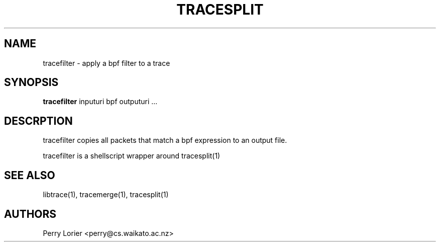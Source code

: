 .TH TRACESPLIT "1" "October 2005" "tracefilter (libtrace)" "User Commands"
.SH NAME
tracefilter \- apply a bpf filter to a trace
.SH SYNOPSIS
.B tracefilter 
inputuri bpf outputuri ...
.SH DESCRPTION
tracefilter copies all packets that match a bpf expression to an output file.

tracefilter is a shellscript wrapper around tracesplit(1)

.SH SEE ALSO
libtrace(1), tracemerge(1), tracesplit(1)
.SH AUTHORS
Perry Lorier <perry@cs.waikato.ac.nz>
